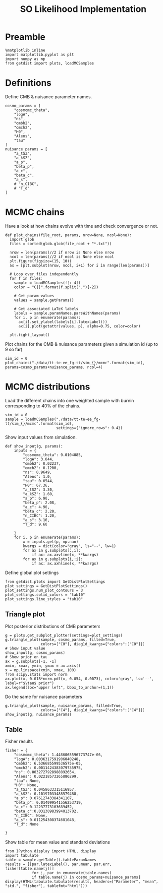 #+TITLE: SO Likelihood Implementation

* Preamble
#+BEGIN_SRC ipython :session :results none
  %matplotlib inline
  import matplotlib.pyplot as plt
  import numpy as np
  from getdist import plots, loadMCSamples
#+END_SRC

* Definitions
Define CMB & nuisance parameter names.
#+BEGIN_SRC ipython :session :results none
  cosmo_params = [
      "cosmomc_theta",
      "logA",
      "ns",
      "ombh2",
      "omch2",
      "H0",
      "Alens",
      "tau"
  ]
  nuisance_params = [
      "a_tSZ",
      "a_kSZ",
      "a_p",
      "beta_p",
      "a_c",
      "beta_c",
      "a_s",
      # "n_CIBC",
      # "T_d"
  ]
#+END_SRC

* MCMC chains
Have a look at how chains evolve with time and check convergence or not.

#+BEGIN_SRC ipython :session :results none
  def plot_chains(file_root, params, nrow=None, ncol=None):
    import glob
    files = sorted(glob.glob(file_root + "*.txt"))

    nrow = len(params)//2 if nrow is None else nrow
    ncol = len(params)//2 if ncol is None else ncol
    plt.figure(figsize=(15, 10))
    ax = [plt.subplot(nrow, ncol, i+1) for i in range(len(params))]

    # Loop over files independently
    for f in files:
      sample = loadMCSamples(f[:-4])
      color = "C{}".format(f.split(".")[-2])

      # Get param values
      values = sample.getParams()

      # Get associated LaTeX labels
      labels = sample.paramNames.parsWithNames(params)
      for i, p in enumerate(params):
        ax[i].set_ylabel(labels[i].latexLabel())
        ax[i].plot(getattr(values, p), alpha=0.75, color=color)

    plt.tight_layout()
#+END_SRC

Plot chains for the CMB & nuisance parameters given a simulation id (up to 9 so far)
#+BEGIN_SRC ipython :session :results raw drawer
  sim_id = 0
  plot_chains("./data/tt-te-ee_fg-tt/sim_{}/mcmc".format(sim_id), params=cosmo_params+nuisance_params, ncol=4)
#+END_SRC

#+RESULTS:
:results:
# Out[142]:
[[file:./obipy-resources/lIHCJO.png]]
:end:

* MCMC distributions

Load the different chains into one weighted sample with burnin corresponding to 40% of the chains.
#+BEGIN_SRC ipython :session :results none
  sim_id = 0
  sample = loadMCSamples("./data/tt-te-ee_fg-tt/sim_{}/mcmc".format(sim_id),
                         settings={"ignore_rows": 0.4})
#+END_SRC

Show input values from simulation.
#+BEGIN_SRC ipython :session :results none
  def show_input(g, params):
      inputs = {
          "cosmomc_theta": 0.0104085,
          "logA": 3.044,
          "ombh2": 0.02237,
          "omch2": 0.1200,
          "ns": 0.9649,
          "Alens": 1.0,
          "tau": 0.0544,
          "H0": 67.36,
          "a_tSZ": 3.30,
          "a_kSZ": 1.60,
          "a_p": 6.90,
          "beta_p": 2.08,
          "a_c": 4.90,
          "beta_c": 2.20,
          "n_CIBC": 1.20,
          "a_s": 3.10,
          "T_d": 9.60

      }
      for i, p in enumerate(params):
          x = inputs.get(p, np.nan)
          kwargs = dict(color="gray", ls="--", lw=1)
          for ax in g.subplots[:,i]:
              if ax: ax.axvline(x, **kwargs)
          for ax in g.subplots[i,:i]:
              if ax: ax.axhline(x, **kwargs)
#+END_SRC

Define global plot settings
#+BEGIN_SRC ipython :session :results none
    from getdist.plots import GetDistPlotSettings
    plot_settings = GetDistPlotSettings()
    plot_settings.num_plot_contours = 3
    plot_settings.solid_colors = "tab10"
    plot_settings.line_styles = "tab10"
#+END_SRC

** Triangle plot

Plot posterior distributions of CMB parameters
#+BEGIN_SRC ipython :session :results raw drawer
  g = plots.get_subplot_plotter(settings=plot_settings)
  g.triangle_plot(sample, cosmo_params, filled=True,
                  colors=["C0"], diag1d_kwargs={"colors":["C0"]})
  # Show input value
  show_input(g, cosmo_params)
  # Show prior on tau
  ax = g.subplots[-1, -1]
  xmin, xmax, ymin, ymax = ax.axis()
  x = np.linspace(xmin, xmax, 100)
  from scipy.stats import norm
  ax.plot(x, 0.018*norm.pdf(x, 0.054, 0.0073), color='gray', ls='--', label=r"$\tau$ prior")
  ax.legend(loc="upper left", bbox_to_anchor=(1,1))
#+END_SRC

#+RESULTS:
:results:
# Out[136]:
: <matplotlib.legend.Legend at 0x7f985a2a49d0>
[[file:./obipy-resources/37x8C6.png]]
:end:

Do the same for nuisance parameters
#+BEGIN_SRC ipython :session :results raw drawer
  g.triangle_plot(sample, nuisance_params, filled=True,
                  colors=["C4"], diag1d_kwargs={"colors":["C4"]})
  show_input(g, nuisance_params)
#+END_SRC

#+RESULTS:
:results:
# Out[138]:
[[file:./obipy-resources/J9e4Pc.png]]
:end:

** Table
Fisher results
#+BEGIN_SRC ipython :session :results none
  fisher = {
      "cosmomc_theta": 1.4486065596773747e-06,
      "logA": 0.0036317591906040248,
      "ombh2": 6.536685599536575e-05,
      "omch2": 0.0011424383079735975,
      "ns": 0.0032727928988092654,
      "Alens": 0.02218573265886299,
      "tau": None,
      "H0": None,
      "a_tSZ": 0.0458633315116957,
      "a_kSZ": 0.10197033488579488,
      "a_p": 0.07612743384341107,
      "beta_p": 0.014099541556253719,
      "a_c": 0.12237773103689452,
      "beta_c":0.03130983994013702,
      "n_CIBC": None,
      "a_s": 0.011254308374681048,
      "T_d": None

  }
#+END_SRC

Show table for mean value and standard deviations
#+BEGIN_SRC ipython :session :results none
  from IPython.display import HTML, display
  import tabulate
  table = sample.getTable().tableParamNames
  results = [[par.latexLabel(), par.mean, par.err, fisher[table.name(j)]]
              for j, par in enumerate(table.names)
              if table.name(j) in cosmo_params+nuisance_params]
  display(HTML(tabulate.tabulate(results, headers=["Parameter", "mean", "std.", "fisher"], tablefmt="html")))
#+END_SRC

*** Org table                                                    :noexport:
#+BEGIN_SRC ipython :session :results raw output
  print(tabulate.tabulate(results, headers=["Parameter", "mean", "std.", "fisher"], tablefmt="orgtbl"))
#+END_SRC

#+RESULTS:
| Parameter                    |      mean |        std. |      fisher |
|------------------------------+-----------+-------------+-------------|
| $\theta_\mathrm{MC}$         | 0.0104079 | 1.39034e-06 | 1.44861e-06 |
| $\log(10^{10} A_\mathrm{s})$ |   3.04802 |   0.0156679 |  0.00363176 |
| $n_\mathrm{s}$               |  0.960039 |  0.00322315 |  0.00327279 |
| $\Omega_\mathrm{b}h^2$       | 0.0224201 | 6.48072e-05 | 6.53669e-05 |
| $\Omega_\mathrm{c}h^2$       |  0.120795 |  0.00117659 |  0.00114244 |
| $A_\mathrm{L}$               |   0.98413 |   0.0269242 |   0.0221857 |
| $\tau_\mathrm{reio}$         | 0.0546079 |  0.00767169 |             |
| $a_\mathrm{tSZ}$             |    3.3737 |   0.0466726 |   0.0458633 |
| $a_\mathrm{kSZ}$             |   1.73203 |    0.106254 |     0.10197 |
| $a_p$                        |   6.88009 |   0.0757952 |   0.0761274 |
| $\beta_p$                    |   2.08197 |   0.0141737 |   0.0140995 |
| $a_c$                        |   4.92254 |    0.119851 |    0.122378 |
| $\beta_c$                    |   2.19853 |   0.0307534 |   0.0313098 |
| $a_s$                        |   3.08605 |   0.0111938 |   0.0112543 |
| $H_0$                        |   67.0801 |    0.449506 |             |
